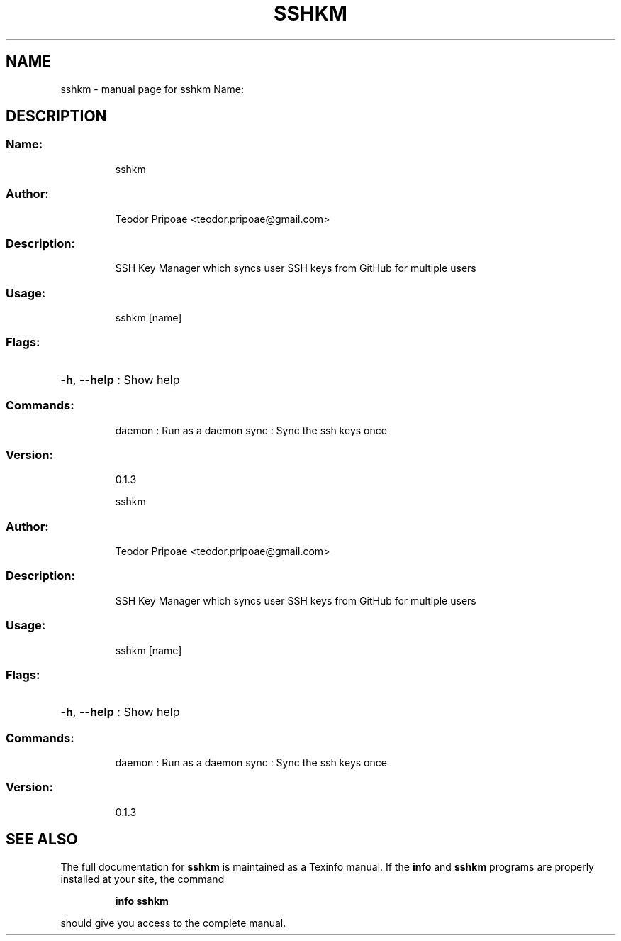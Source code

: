 .\" DO NOT MODIFY THIS FILE!  It was generated by help2man 1.49.1.
.TH SSHKM "1" "November 2022" "sshkm Name:" "User Commands"
.SH NAME
sshkm \- manual page for sshkm Name:
.SH DESCRIPTION
.SS "Name:"
.IP
sshkm
.SS "Author:"
.IP
Teodor Pripoae <teodor.pripoae@gmail.com>
.SS "Description:"
.IP
SSH Key Manager which syncs user SSH keys from GitHub for multiple users
.SS "Usage:"
.IP
sshkm [name]
.SS "Flags:"
.HP
\fB\-h\fR, \fB\-\-help\fR : Show help
.SS "Commands:"
.IP
daemon : Run as a daemon
sync   : Sync the ssh keys once
.SS "Version:"
.IP
0.1.3
.IP
sshkm
.SS "Author:"
.IP
Teodor Pripoae <teodor.pripoae@gmail.com>
.SS "Description:"
.IP
SSH Key Manager which syncs user SSH keys from GitHub for multiple users
.SS "Usage:"
.IP
sshkm [name]
.SS "Flags:"
.HP
\fB\-h\fR, \fB\-\-help\fR : Show help
.SS "Commands:"
.IP
daemon : Run as a daemon
sync   : Sync the ssh keys once
.SS "Version:"
.IP
0.1.3
.SH "SEE ALSO"
The full documentation for
.B sshkm
is maintained as a Texinfo manual.  If the
.B info
and
.B sshkm
programs are properly installed at your site, the command
.IP
.B info sshkm
.PP
should give you access to the complete manual.
